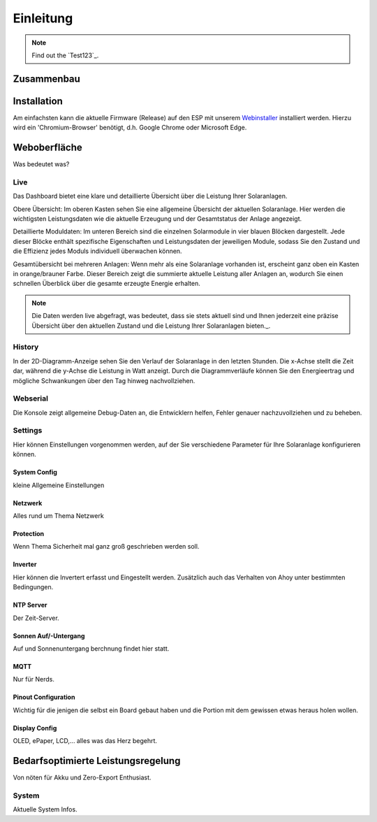 Einleitung
======================

.. _installation:

.. note::

   Find out the `Test123`_.

Zusammenbau
--------------------------------

Installation
--------------------------------
Am einfachsten kann die aktuelle Firmware (Release) auf den ESP mit unserem `Webinstaller <https://ahoydtu.de/web_install>`_ installiert werden. Hierzu wird ein 'Chromium-Browser' benötigt, d.h. Google Chrome oder Microsoft Edge.

Weboberfläche
--------------------------------
Was bedeutet was?

Live
*******************
Das Dashboard bietet eine klare und detaillierte Übersicht über die Leistung Ihrer Solaranlagen.

Obere Übersicht: Im oberen Kasten sehen Sie eine allgemeine Übersicht der aktuellen Solaranlage. Hier werden die wichtigsten Leistungsdaten wie die aktuelle Erzeugung und der Gesamtstatus der Anlage angezeigt.

Detaillierte Moduldaten: Im unteren Bereich sind die einzelnen Solarmodule in vier blauen Blöcken dargestellt. Jede dieser Blöcke enthält spezifische Eigenschaften und Leistungsdaten der jeweiligen Module, sodass Sie den Zustand und die Effizienz jedes Moduls individuell überwachen können.

Gesamtübersicht bei mehreren Anlagen: Wenn mehr als eine Solaranlage vorhanden ist, erscheint ganz oben ein Kasten in orange/brauner Farbe. Dieser Bereich zeigt die summierte aktuelle Leistung aller Anlagen an, wodurch Sie einen schnellen Überblick über die gesamte erzeugte Energie erhalten.

.. note::

  Die Daten werden live abgefragt, was bedeutet, dass sie stets aktuell sind und Ihnen jederzeit eine präzise Übersicht über den aktuellen Zustand und die Leistung Ihrer Solaranlagen bieten._.

History
*******************
In der 2D-Diagramm-Anzeige sehen Sie den Verlauf der Solaranlage in den letzten Stunden. Die x-Achse stellt die Zeit dar, während die y-Achse die Leistung in Watt anzeigt. Durch die Diagrammverläufe können Sie den Energieertrag und mögliche Schwankungen über den Tag hinweg nachvollziehen.

Webserial
*******************
Die Konsole zeigt allgemeine Debug-Daten an, die Entwicklern helfen, Fehler genauer nachzuvollziehen und zu beheben.

Settings
*******************
Hier können Einstellungen vorgenommen werden, auf der Sie verschiedene Parameter für Ihre Solaranlage konfigurieren können.

System Config
~~~~~~~~~~~~~~~~~~~~~~~~~~~~~~~
kleine Allgemeine Einstellungen

Netzwerk
~~~~~~~~~~~~~~~~~~~~~~~~~~~~~~~
Alles rund um Thema Netzwerk

Protection
~~~~~~~~~~~~~~~~~~~~~~~~~~~~~~~
Wenn Thema Sicherheit mal ganz groß geschrieben werden soll.

Inverter
~~~~~~~~~~~~~~~~~~~~~~~~~~~~~~~
Hier können die Invertert erfasst und Eingestellt werden. 
Zusätzlich auch das Verhalten von Ahoy unter bestimmten Bedingungen.

NTP Server
~~~~~~~~~~~~~~~~~~~~~~~~~~~~~~~
Der Zeit-Server.

Sonnen Auf/-Untergang
~~~~~~~~~~~~~~~~~~~~~~~~~~~~~~~
Auf und Sonnenuntergang berchnung findet hier statt.

MQTT
~~~~~~~~~~~~~~~~~~~~~~~~~~~~~~~
Nur für Nerds.

Pinout Configuration
~~~~~~~~~~~~~~~~~~~~~~~~~~~~~~~
Wichtig für die jenigen die selbst ein Board gebaut haben und die Portion mit dem gewissen etwas heraus holen wollen.

Display Config
~~~~~~~~~~~~~~~~~~~~~~~~~~~~~~~
OLED, ePaper, LCD,... alles was das Herz begehrt.

Bedarfsoptimierte Leistungsregelung
------------------------
Von nöten für Akku und Zero-Export Enthusiast.

System
*******************
Aktuelle System Infos.

